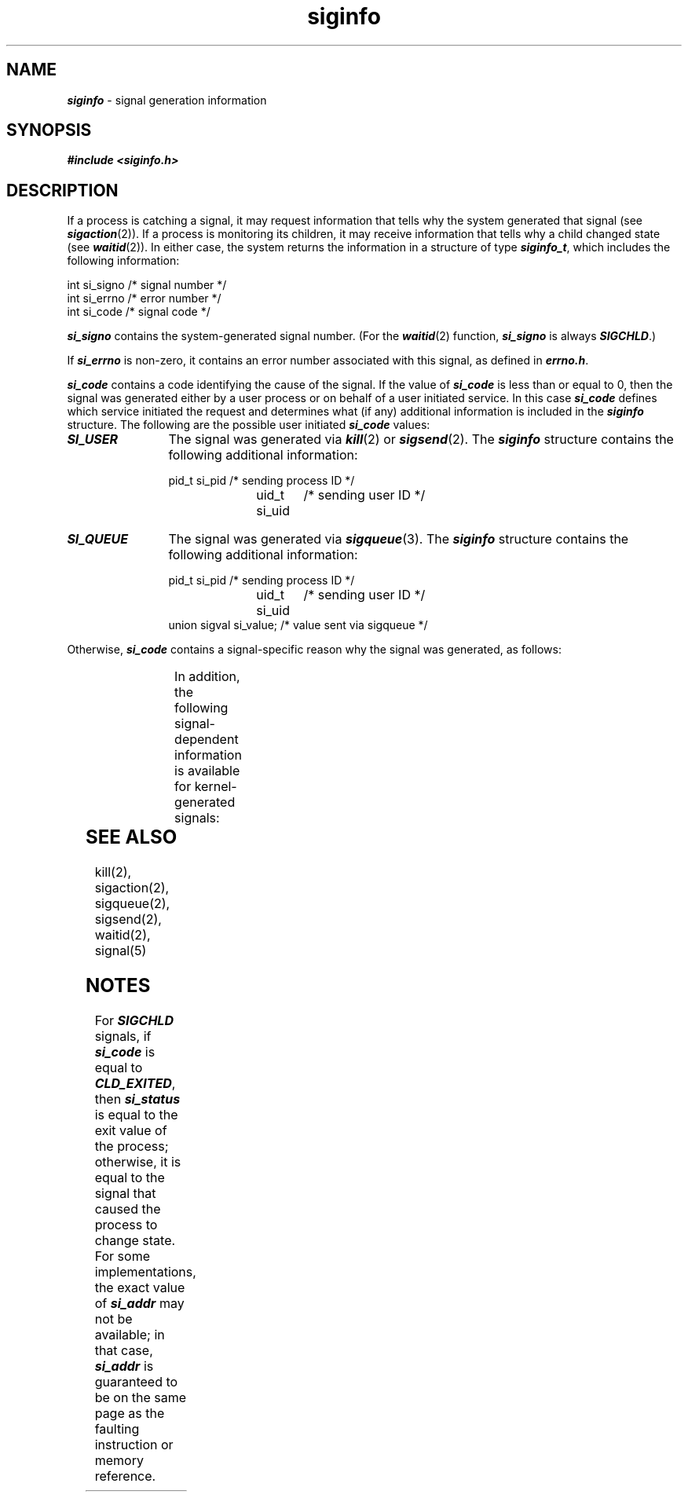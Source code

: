 '\"! tbl | mmdoc
'\"macro stdmacro
.if n .pH g5.siginfo @(#)siginfo	40.18 of 4/11/91
.\" Copyright 1991 UNIX System Laboratories, Inc.
.\" Copyright 1989, 1990 AT&T
.nr X
.if \nX=0 .ds x} siginfo 5 "" "\&"
.if \nX=1 .ds x} siginfo 5 ""
.if \nX=2 .ds x} siginfo 5 "" "\&"
.if \nX=3 .ds x} siginfo "" "" "\&"
.TH \*(x}
.SH NAME
\f4siginfo\f1 \- signal generation information
.SH SYNOPSIS
.nf
\f4#include <siginfo.h>\f1
.fi
.SH DESCRIPTION
If a process is catching a signal,
it may request information that tells
why the system generated that signal (see \f4sigaction\fP(2)).
If a process is monitoring its children, it may receive information
that tells why a child changed state (see \f4waitid\fP(2)).
In either case, the system returns the information in
a structure of type \f4siginfo_t\f1, which includes the following
information:
.P
.ft 4
.ft 1
.nf
int si_signo    /* signal number */
int si_errno    /* error number */
int si_code     /* signal code */
.fi
.PP
\f4si_signo\f1
contains the system-generated signal number.
(For the \f4waitid\fP(2) function, \f4si_signo\f1 is always \f4SIGCHLD\fP.)
.PP
If \f4si_errno\f1 is non-zero, it contains an error number
associated with this signal, as defined in \f4errno.h\f1.
.PP
\f4si_code\f1
contains a code identifying the cause of the signal.
If the value of
\f4si_code\fP
is less than or equal to 0, then the signal was generated either by a user
process or on behalf of a user initiated service.
In this case \f4si_code\fP defines which service initiated the request
and determines what (if any) additional information is included in the
\f4siginfo\fP structure.
The following are the possible user initiated \f4si_code\fP values:
.TP 12
\f4SI_USER\fP
The signal was generated via \f4kill\fP(2) or \f4sigsend\fP(2).
The \f4siginfo\fP structure contains the following additional information:
.IP
.RS
.ft 4
.ft 1
.nf
pid_t si_pid	/* sending process ID */
uid_t si_uid	/* sending user ID */
.fi
.RE
.TP
\f4SI_QUEUE\fP
The signal was generated via \f4sigqueue\fP(3).
The \f4siginfo\fP structure contains the following additional information:
.IP
.RS
.ft 4
.ft 1
.nf
pid_t si_pid	/* sending process ID */
uid_t si_uid	/* sending user ID */
union sigval si_value; /* value sent via sigqueue */
.fi
.RE
.PP
Otherwise,
\f4si_code\fP
contains a signal-specific reason why the signal was generated, as follows:
.PP
.columns 2 2 4
.TS
l l l
lf4 lf4 l.
Signal	Code	Reason
_
SIGILL	ILL_ILLOPC	illegal opcode
	ILL_ILLOPN	illegal operand
	ILL_ILLADR	illegal addressing mode
	ILL_ILLTRP	illegal trap
	ILL_PRVOPC	privileged opcode
	ILL_PRVREG	privileged register
	ILL_COPROC	coprocessor error
	ILL_BADSTK	internal stack error
.sp .5
_
SIGFPE	FPE_INTDIV	integer divide by zero
	FPE_INTOVF	integer overflow
	FPE_FLTDIV	floating point divide by zero
	FPE_FLTOVF	floating point overflow
	FPE_FLTUND	floating point underflow
	FPE_FLTRES	floating point inexact result
	FPE_FLTINV	invalid floating point operation
	FPE_FLTSUB	subscript out of range
.sp .5
SIGSEGV	SEGV_MAPERR	address not mapped to object
	SEGV_ACCERR	invalid permissions for mapped object
.sp .5
_
SIGBUS	BUS_ADRALN	invalid address alignment
	BUS_ADRERR	non-existent physical address
	BUS_OBJERR	object specific hardware error
.sp .5
_
SIGTRAP	TRAP_BRKPT	process breakpoint
	TRAP_TRACE	process trace trap
.sp .5
_
SIGCHLD	CLD_EXITED	child has exited
	CLD_KILLED	child was killed
	CLD_DUMPED	child terminated abnormally
	CLD_TRAPPED	traced child has trapped
	CLD_STOPPED	child has stopped
	CLD_CONTINUED	stopped child had continued
.sp .5
_
SIGPOLL	POLL_IN	data input available
	POLL_OUT	output buffers available
	POLL_MSG	input message available
	POLL_ERR	I/O error
	POLL_PRI	high priority input available
	POLL_HUP	device disconnected
.TE
.PP
In addition, the following signal-dependent information is available
for kernel-generated signals:
.PP
.columns 2 2 4
.TS
c c c
_ _ _
lf4 lf4 l.
Signal	Field	Value
SIGILL	caddr_t si_addr	address of faulting instruction
SIGFPE
_
SIGSEGV	caddr_t si_addr	address of faulting memory reference
SIGBUS
_
SIGCHLD	pid_t si_pid	child process ID
	int si_status	exit value or signal
_
SIGPOLL	long si_band	band event for \f4POLL_IN\f1, \f4POLL_OUT\f1, or
		\f4POLL_MSG\f1
.TE
.SH SEE ALSO
kill(2),
sigaction(2),
sigqueue(2),
sigsend(2),
waitid(2),
signal(5)
.SH NOTES
For \f4SIGCHLD\fP signals, if \f4si_code\f1 is equal to \f4CLD_EXITED\fP, then
\f4si_status\f1 is equal to the exit value of the process;
otherwise, it is equal to the signal that caused the process to
change state.
For some implementations, the exact value of \f4si_addr\f1 may not
be available; in that case, \f4si_addr\f1 is guaranteed to be on the
same page as the faulting instruction or memory reference.
.\"	@(#)siginfo.5	1 of 9/28/88

